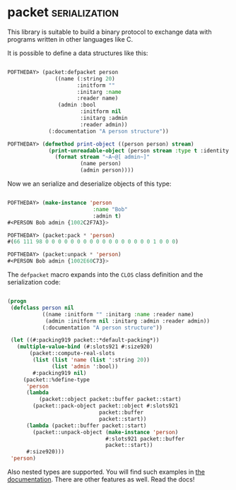 * packet :serialization:
:PROPERTIES:
:Documentation: :)
:Docstrings: :)
:Tests:    :(
:Examples: :)
:RepositoryActivity: :(
:CI:       :(
:END:

This library is suitable to build a binary protocol to exchange data
with programs written in other languages like C.

It is possible to define a data structures like this:

#+begin_src lisp

POFTHEDAY> (packet:defpacket person
               ((name (:string 20)
                      :initform ""
                      :initarg :name
                      :reader name)
                (admin :bool
                       :initform nil
                       :initarg :admin
                       :reader admin))
             (:documentation "A person structure"))

POFTHEDAY> (defmethod print-object ((person person) stream)
             (print-unreadable-object (person stream :type t :identity t)
               (format stream "~A~@[ admin~]"
                       (name person)
                       (admin person))))

#+end_src

Now we an serialize and deserialize objects of this type:

#+begin_src lisp

POFTHEDAY> (make-instance 'person
                           :name "Bob"
                           :admin t)
#<PERSON Bob admin {1002C2F7A3}>

POFTHEDAY> (packet:pack * 'person)
#(66 111 98 0 0 0 0 0 0 0 0 0 0 0 0 0 0 0 0 0 1 0 0 0)

POFTHEDAY> (packet:unpack * 'person)
#<PERSON Bob admin {1002E60C73}>

#+end_src

The ~defpacket~ macro expands into the ~CLOS~ class definition and the
serialization code:

#+begin_src lisp

(progn
 (defclass person nil
           ((name :initform "" :initarg :name :reader name)
            (admin :initform nil :initarg :admin :reader admin))
           (:documentation "A person structure"))

 (let ((#:packing919 packet::*default-packing*))
   (multiple-value-bind (#:slots921 #:size920)
       (packet::compute-real-slots
        (list (list 'name (list ':string 20))
              (list 'admin ':bool))
        #:packing919 nil)
     (packet::%define-type
      'person
      (lambda
          (packet::object packet::buffer packet::start)
        (packet::pack-object packet::object #:slots921
                             packet::buffer
                             packet::start))
      (lambda (packet::buffer packet::start)
        (packet::unpack-object (make-instance 'person)
                               #:slots921 packet::buffer
                               packet::start))
      #:size920)))
 'person)

#+end_src

Also nested types are supported. You will find such examples in
[[https://github.com/fjames86/packet][the documentation]]. There are other features as well. Read the docs!
